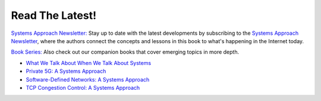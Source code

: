 .. role:: pop

:pop:`Read The Latest!`
========================

`Systems Approach Newsletter: <https://systemsapproach.org/newsletter>`__ Stay
up to date with the latest developments by subscribing to the
`Systems Approach Newsletter
<https://systemsapproach.org/newsletter>`__, where the authors
connect the concepts and lessons in this book to what's happening in
the Internet today.

`Book Series: <https://systemsapproach.org/books/>`__ Also check out
our companion books that cover emerging topics in more depth.

* `What We Talk About When We Talk About Systems <https://systemsapproach.org/books/#essaybook>`__

* `Private 5G: A Systems Approach <https://systemsapproach.org/books/#5gbook>`__

* `Software-Defined Networks: A Systems Approach <https://systemsapproach.org/books/#sdnbook>`__

* `TCP Congestion Control: A Systems Approach <https://systemsapproach.org/books/#tcpbook>`__

.. * `Edge Cloud Operations: A Systems Approach <https://ops.systemsapproach.org>`__
